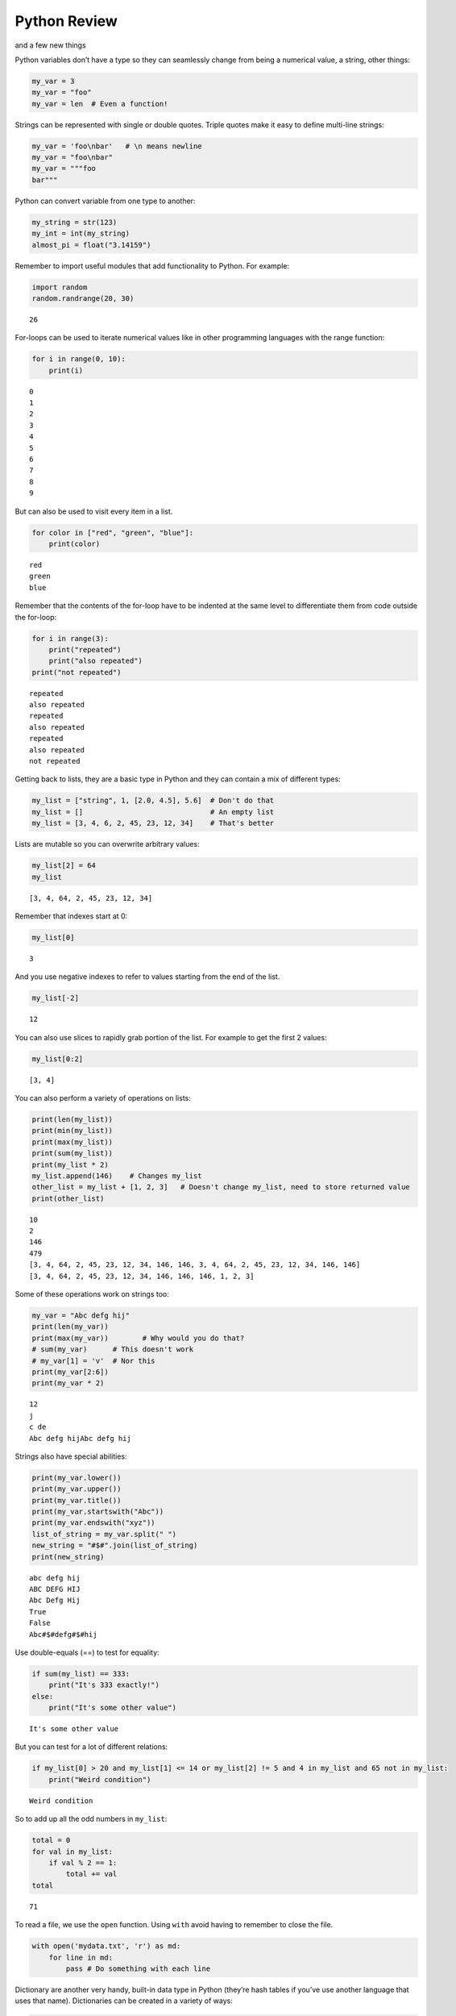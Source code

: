 
Python Review
=============

and a few new things

Python variables don’t have a type so they can seamlessly change from
being a numerical value, a string, other things:

.. code:: ipython3

    my_var = 3
    my_var = "foo"
    my_var = len  # Even a function!

Strings can be represented with single or double quotes. Triple quotes
make it easy to define multi-line strings:

.. code:: ipython3

    my_var = 'foo\nbar'   # \n means newline
    my_var = "foo\nbar"
    my_var = """foo
    bar"""

Python can convert variable from one type to another:

.. code:: ipython3

    my_string = str(123)
    my_int = int(my_string)
    almost_pi = float("3.14159")

Remember to import useful modules that add functionality to Python. For
example:

.. code:: ipython3

    import random
    random.randrange(20, 30)




.. parsed-literal::

    26



For-loops can be used to iterate numerical values like in other
programming languages with the range function:

.. code:: ipython3

    for i in range(0, 10):
        print(i)


.. parsed-literal::

    0
    1
    2
    3
    4
    5
    6
    7
    8
    9


But can also be used to visit every item in a list.

.. code:: ipython3

    for color in ["red", "green", "blue"]:
        print(color)


.. parsed-literal::

    red
    green
    blue


Remember that the contents of the for-loop have to be indented at the
same level to differentiate them from code outside the for-loop:

.. code:: ipython3

    for i in range(3):
        print("repeated")
        print("also repeated")
    print("not repeated")


.. parsed-literal::

    repeated
    also repeated
    repeated
    also repeated
    repeated
    also repeated
    not repeated


Getting back to lists, they are a basic type in Python and they can
contain a mix of different types:

.. code:: ipython3

    my_list = ["string", 1, [2.0, 4.5], 5.6]  # Don't do that
    my_list = []                              # An empty list
    my_list = [3, 4, 6, 2, 45, 23, 12, 34]    # That's better

Lists are mutable so you can overwrite arbitrary values:

.. code:: ipython3

    my_list[2] = 64
    my_list




.. parsed-literal::

    [3, 4, 64, 2, 45, 23, 12, 34]



Remember that indexes start at 0:

.. code:: ipython3

    my_list[0]




.. parsed-literal::

    3



And you use negative indexes to refer to values starting from the end of
the list.

.. code:: ipython3

    my_list[-2]




.. parsed-literal::

    12



You can also use slices to rapidly grab portion of the list. For example
to get the first 2 values:

.. code:: ipython3

    my_list[0:2]




.. parsed-literal::

    [3, 4]



You can also perform a variety of operations on lists:

.. code:: ipython3

    print(len(my_list))
    print(min(my_list))
    print(max(my_list))
    print(sum(my_list))
    print(my_list * 2)
    my_list.append(146)    # Changes my_list
    other_list = my_list + [1, 2, 3]   # Doesn't change my_list, need to store returned value
    print(other_list)


.. parsed-literal::

    10
    2
    146
    479
    [3, 4, 64, 2, 45, 23, 12, 34, 146, 146, 3, 4, 64, 2, 45, 23, 12, 34, 146, 146]
    [3, 4, 64, 2, 45, 23, 12, 34, 146, 146, 146, 1, 2, 3]


Some of these operations work on strings too:

.. code:: ipython3

    my_var = "Abc defg hij"
    print(len(my_var))
    print(max(my_var))        # Why would you do that?
    # sum(my_var)      # This doesn't work
    # my_var[1] = 'v'  # Nor this
    print(my_var[2:6])
    print(my_var * 2)


.. parsed-literal::

    12
    j
    c de
    Abc defg hijAbc defg hij


Strings also have special abilities:

.. code:: ipython3

    print(my_var.lower())
    print(my_var.upper())
    print(my_var.title())
    print(my_var.startswith("Abc"))
    print(my_var.endswith("xyz"))
    list_of_string = my_var.split(" ")
    new_string = "#$#".join(list_of_string)
    print(new_string)


.. parsed-literal::

    abc defg hij
    ABC DEFG HIJ
    Abc Defg Hij
    True
    False
    Abc#$#defg#$#hij


Use double-equals (==) to test for equality:

.. code:: ipython3

    if sum(my_list) == 333:
        print("It's 333 exactly!")
    else:
        print("It's some other value")


.. parsed-literal::

    It's some other value


But you can test for a lot of different relations:

.. code:: ipython3

    if my_list[0] > 20 and my_list[1] <= 14 or my_list[2] != 5 and 4 in my_list and 65 not in my_list:
        print("Weird condition")


.. parsed-literal::

    Weird condition


So to add up all the odd numbers in ``my_list``:

.. code:: ipython3

    total = 0
    for val in my_list:
        if val % 2 == 1:
            total += val
    total




.. parsed-literal::

    71



To read a file, we use the ``open`` function. Using ``with`` avoid
having to remember to close the file.

.. code:: ipython3

    with open('mydata.txt', 'r') as md:
        for line in md:
            pass # Do something with each line

Dictionary are another very handy, built-in data type in Python (they’re
hash tables if you’ve use another language that uses that name).
Dictionaries can be created in a variety of ways:

.. code:: ipython3

    my_dict = {}   # Empty dict
    my_dict = {'foo': 'bar', 'baz': 'bak'}
    # This one is handy if you have a list of pairs to turn into a dictionary:
    my_dict = dict([['foo', 'bar'], ['baz', 'bak']])

``'foo'`` and ``'baz'`` are called keys, ``'bar'`` and ``'bak'`` are
called values. You can access values in the dictionary with its key:

.. code:: ipython3

    my_dict['foo']




.. parsed-literal::

    'bar'



And you can add new values (or overwrite old ones) by key as well:

.. code:: ipython3

    my_dict['hello'] = 'world'
    my_dict['hello'] = 'goodbye'

You can iterate over a dictionary using a for-loop:

.. code:: ipython3

    for key in my_dict:
        print("The key", key, "maps to the value", my_dict[key])


.. parsed-literal::

    The key foo maps to the value bar
    The key baz maps to the value bak
    The key hello maps to the value goodbye


You can define your own functions using the ``def`` keyword and
``return`` to specify the value that is returned by the function.
Remember that the

.. code:: ipython3

    def double_plus_y(x, y=4):
        return 2 * x + y

    double_plus_y(6)




.. parsed-literal::

    16



But functions don’t have to take parameters (``x`` and ``y`` in the
example above) or return anything:

.. code:: ipython3

    def say_hi():
        print("Just saying 'hello'.")

    say_hi()


.. parsed-literal::

    Just saying 'hello'.


The map function allows us to call a function on each item in a list:

.. code:: ipython3

    for value in map(double_plus_y, my_list):
        print(value)


.. parsed-literal::

    10
    12
    132
    8
    94
    50
    28
    72
    296
    296
    296


For simple, one-time-use function, we don’t have to define a function,
we can use lambda to define the operation in-line:

.. code:: ipython3

    for value in map(lambda x: 2 * x, my_list):  # Don't need a separate function
        print(value)


.. parsed-literal::

    6
    8
    128
    4
    90
    46
    24
    68
    292
    292
    292


Note that lambda functions don’t use the ``return`` keyword, you just
specify the names of the parameters of the function (``x`` in the
example above), a colon, and the operation to perform on the
parameter(s).

You can also use `list
comprehension <https://www.pythonforbeginners.com/basics/list-comprehensions-in-python>`__
to perform an operation on every item in the list. It looks a little bit
like a for-loop inside of a list:

.. code:: ipython3

    [x*2 for x in my_list]




.. parsed-literal::

    [6, 8, 128, 4, 90, 46, 24, 68, 292, 292, 292]



You can also use it to filter out values from a list. For example to
extract every odd values from the list:

.. code:: ipython3

    [x for x in my_list if x % 2 == 1]




.. parsed-literal::

    [3, 45, 23]



You can even combine filtering and other operations:

.. code:: ipython3

    [x**2 for x in my_list if x<10]   # Square every value less than 10




.. parsed-literal::

    [9, 16, 4]



Exercises
~~~~~~~~~

Let’s practice list comprehensions. To do so, we’re going to be using a
list of city and state names. Fun fact: these are all `real
cities <https://en.wikipedia.org/wiki/List_of_the_most_common_U.S._place_names>`__
in the US but with a more famous namesake in a different state.

Use list comprehension to produce a list of only the cities whose name
(including the state name) are less than 12 characters long.

.. code:: ipython3

    cities = ['washington,ct', 'springfield,or', 'riverside,tx', 'franklin,vt', 'lebanon,co', 'dayton,tx', 'las vegas,nm', 'madison,ca', 'georgetown,ct', 'los angeles,tx']
    short_cities = []
    short_cities




.. parsed-literal::

    ['franklin,vt', 'lebanon,co', 'dayton,tx', 'madison,ca']



Next, create a list of abbreviations that are just the first 3 letters
of each city name:

.. code:: ipython3

    abbreviations = []
    abbreviations




.. parsed-literal::

    ['was', 'spr', 'riv', 'fra', 'leb', 'day', 'las', 'mad', 'geo', 'los']



Use list comprehension, to create a dictionary that maps city names to
the states that they are located in.

.. code:: ipython3

    city_dict = []
    city_dict




.. parsed-literal::

    {'washington': 'ct',
     'springfield': 'or',
     'riverside': 'tx',
     'franklin': 'vt',
     'lebanon': 'co',
     'dayton': 'tx',
     'las vegas': 'nm',
     'madison': 'ca',
     'georgetown': 'ct',
     'los angeles': 'tx'}



For a more challenging list comprehension, write a single list
comprehension that produces the
`title-cased <https://en.wikipedia.org/wiki/Letter_case#Title_Case>`__
version of just the city names of the cities in Texas (that means that
the states should not be the resulting list).

.. code:: ipython3

    texas = []
    texas




.. parsed-literal::

    ['Riverside', 'Dayton', 'Los Angeles']

**Lesson Feedback**

.. poll:: LearningZone_4_1
    :option_1: Comfort Zone
    :option_2: Learning Zone
    :option_3: Panic Zone

    During this lesson I was primarily in my...

.. poll:: Time_4_1
    :option_1: Very little time
    :option_2: A reasonable amount of time
    :option_3: More time than is reasonable

    Completing this lesson took...

.. poll:: TaskValue_4_1
    :option_1: Don't seem worth learning
    :option_2: May be worth learning
    :option_3: Are definitely worth learning

    Based on my own interests and needs, the things taught in this lesson...

.. poll:: Expectancy_4_1
    :option_1: Definitely within reach
    :option_2: Within reach if I try my hardest
    :option_3: Out of reach no matter how hard I try

    For me to master the things taught in this lesson feels...
